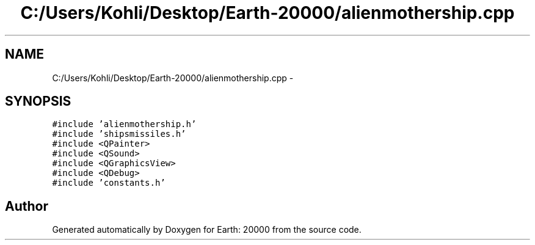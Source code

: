 .TH "C:/Users/Kohli/Desktop/Earth-20000/alienmothership.cpp" 3 "4 Dec 2009" "Earth: 20000" \" -*- nroff -*-
.ad l
.nh
.SH NAME
C:/Users/Kohli/Desktop/Earth-20000/alienmothership.cpp \- 
.SH SYNOPSIS
.br
.PP
\fC#include 'alienmothership.h'\fP
.br
\fC#include 'shipsmissiles.h'\fP
.br
\fC#include <QPainter>\fP
.br
\fC#include <QSound>\fP
.br
\fC#include <QGraphicsView>\fP
.br
\fC#include <QDebug>\fP
.br
\fC#include 'constants.h'\fP
.br

.SH "Author"
.PP 
Generated automatically by Doxygen for Earth: 20000 from the source code.
